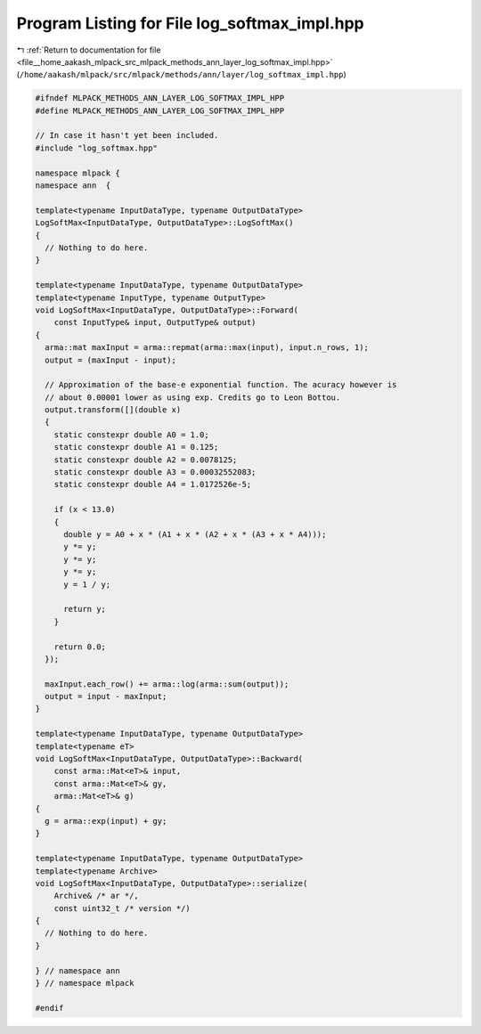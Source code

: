 
.. _program_listing_file__home_aakash_mlpack_src_mlpack_methods_ann_layer_log_softmax_impl.hpp:

Program Listing for File log_softmax_impl.hpp
=============================================

|exhale_lsh| :ref:`Return to documentation for file <file__home_aakash_mlpack_src_mlpack_methods_ann_layer_log_softmax_impl.hpp>` (``/home/aakash/mlpack/src/mlpack/methods/ann/layer/log_softmax_impl.hpp``)

.. |exhale_lsh| unicode:: U+021B0 .. UPWARDS ARROW WITH TIP LEFTWARDS

.. code-block:: cpp

   
   #ifndef MLPACK_METHODS_ANN_LAYER_LOG_SOFTMAX_IMPL_HPP
   #define MLPACK_METHODS_ANN_LAYER_LOG_SOFTMAX_IMPL_HPP
   
   // In case it hasn't yet been included.
   #include "log_softmax.hpp"
   
   namespace mlpack {
   namespace ann  {
   
   template<typename InputDataType, typename OutputDataType>
   LogSoftMax<InputDataType, OutputDataType>::LogSoftMax()
   {
     // Nothing to do here.
   }
   
   template<typename InputDataType, typename OutputDataType>
   template<typename InputType, typename OutputType>
   void LogSoftMax<InputDataType, OutputDataType>::Forward(
       const InputType& input, OutputType& output)
   {
     arma::mat maxInput = arma::repmat(arma::max(input), input.n_rows, 1);
     output = (maxInput - input);
   
     // Approximation of the base-e exponential function. The acuracy however is
     // about 0.00001 lower as using exp. Credits go to Leon Bottou.
     output.transform([](double x)
     {
       static constexpr double A0 = 1.0;
       static constexpr double A1 = 0.125;
       static constexpr double A2 = 0.0078125;
       static constexpr double A3 = 0.00032552083;
       static constexpr double A4 = 1.0172526e-5;
   
       if (x < 13.0)
       {
         double y = A0 + x * (A1 + x * (A2 + x * (A3 + x * A4)));
         y *= y;
         y *= y;
         y *= y;
         y = 1 / y;
   
         return y;
       }
   
       return 0.0;
     });
   
     maxInput.each_row() += arma::log(arma::sum(output));
     output = input - maxInput;
   }
   
   template<typename InputDataType, typename OutputDataType>
   template<typename eT>
   void LogSoftMax<InputDataType, OutputDataType>::Backward(
       const arma::Mat<eT>& input,
       const arma::Mat<eT>& gy,
       arma::Mat<eT>& g)
   {
     g = arma::exp(input) + gy;
   }
   
   template<typename InputDataType, typename OutputDataType>
   template<typename Archive>
   void LogSoftMax<InputDataType, OutputDataType>::serialize(
       Archive& /* ar */,
       const uint32_t /* version */)
   {
     // Nothing to do here.
   }
   
   } // namespace ann
   } // namespace mlpack
   
   #endif
